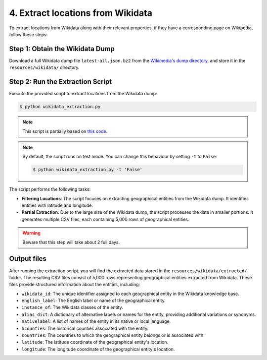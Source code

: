 4. Extract locations from Wikidata
==================================

To extract locations from Wikidata along with their relevant properties,
if they have a corresponding page on Wikipedia, follow these steps:

Step 1: Obtain the Wikidata Dump
--------------------------------
Download a full Wikidata dump file ``latest-all.json.bz2`` from the
`Wikimedia's dump directory <https://dumps.wikimedia.org/wikidatawiki/entities>`_,
and store it in the ``resources/wikidata/`` directory.

Step 2: Run the Extraction Script
---------------------------------
Execute the provided script to extract locations from the Wikidata dump:

.. code-block:: bash

    $ python wikidata_extraction.py

.. note::

    This script is partially based on `this code <https://akbaritabar.netlify.app/how_to_use_a_wikidata_dump>`_.

.. note::

    By default, the script runs on test mode. You can change this behaviour by
    setting ``-t`` to ``False``:

    .. code-block:: bash
    
        $ python wikidata_extraction.py -t 'False'

The script performs the following tasks:

* **Filtering Locations**: The script focuses on extracting geographical entities
  from the Wikidata dump. It identifies entities with latitude and longitude.

* **Partial Extraction**: Due to the large size of the Wikidata dump, the script
  processes the data in smaller portions. It generates multiple CSV files, each
  containing 5,000 rows of geographical entities.

.. warning::

    Beware that this step will take about 2 full days.

Output files
--------------------------------
After running the extraction script, you will find the extracted data stored
in the ``resources/wikidata/extracted/`` folder. The resulting CSV files
consist of 5,000 rows representing geographical entities extracted from
Wikidata. These files provide structured information about the entities,
including:

* ``wikidata_id``: The unique identifier assigned to each geographical entity
  in the Wikidata knowledge base.

* ``english_label``: The English label or name of the geographical entity.

* ``instance_of``: The Wikidata classes of the entity.

* ``alias_dict``: A dictionary of alternative labels or names for the entity,
  providing additional variations or synonyms.

* ``nativelabel``: A list of names of the entity in its native or local
  language.

* ``hcounties``: The historical counties associated with the entity.

* ``countries``: The countries to which the geographical entity belongs or is
  associated with.

* ``latitude``: The latitude coordinate of the geographical entity's location.

* ``longitude``: The longitude coordinate of the geographical entity's
  location.